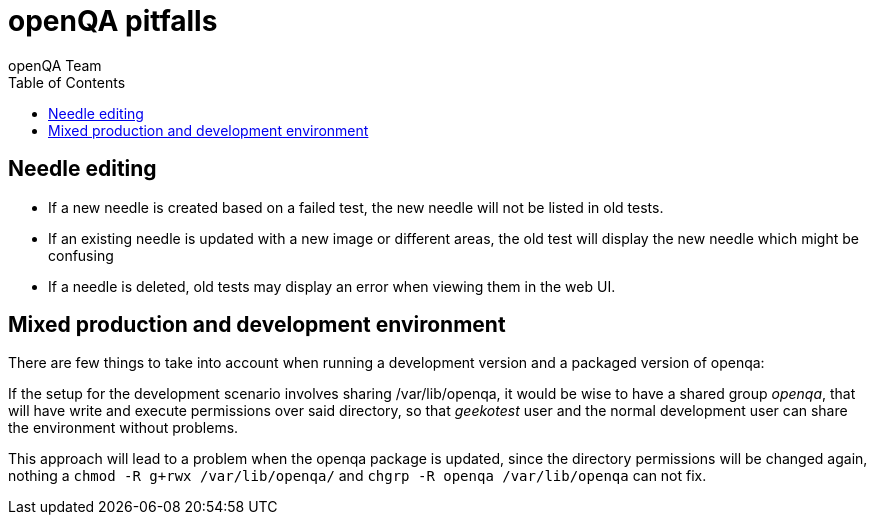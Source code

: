 
= openQA pitfalls
:toc: left
:toclevels: 6
:author: openQA Team

== Needle editing

- If a new needle is created based on a failed test, the new needle
  will not be listed in old tests.
- If an existing needle is updated with a new image or different
  areas, the old test will display the new needle which might be
  confusing
- If a needle is deleted, old tests may display an error when viewing
  them in the web UI.

== Mixed production and development environment

There are few things to take into account when running a development version and
a packaged version of openqa:

If the setup for the development scenario involves sharing +/var/lib/openqa+,
it would be wise to have a shared group _openqa_, that will have write and execute
permissions over said directory, so that _geekotest_ user and the normal development
user can share the environment without problems.

This approach will lead to a problem when the openqa package is updated, since the
directory permissions will be changed again, nothing a `chmod -R g+rwx /var/lib/openqa/`
and `chgrp -R openqa /var/lib/openqa` can not fix.
